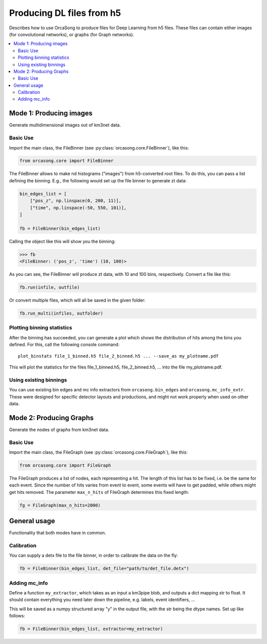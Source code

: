 .. _orcasong_page:

Producing DL files from h5
==========================

Describes how to use OrcaSong to produce files for Deep Learning
from h5 files. These files can contain either images (for convolutional
networks), or graphs (for Graph networks).

.. contents:: :local:


Mode 1: Producing images
------------------------

Generate multidimensional images out of km3net data.

.. image:: imgs/orcasong_function.PNG
   :height: 400px

Basic Use
^^^^^^^^^

Import the main class, the FileBinner (see
:py:class:`orcasong.core.FileBinner`),
like this:

.. code-block:: python

    from orcasong.core import FileBinner

The FileBinner allows to make nd histograms ("images") from h5-converted root files.
To do this, you can pass a list defining the binning. E.g., the following would
set up the file binner to generate zt data:

.. code-block:: python

    bin_edges_list = [
        ["pos_z", np.linspace(0, 200, 11)],
        ["time", np.linspace(-50, 550, 101)],
    ]

    fb = FileBinner(bin_edges_list)

Calling the object like this will show you the binning:

.. code-block:: python

    >>> fb
    <FileBinner: ('pos_z', 'time') (10, 100)>

As you can see, the FileBinner will produce zt data, with 10 and 100 bins,
respectively.
Convert a file like this:

.. code-block:: python

    fb.run(infile, outfile)

Or convert multiple files, which will all be saved in the given folder:

.. code-block:: python

    fb.run_multi(infiles, outfolder)


Plotting binning statistics
^^^^^^^^^^^^^^^^^^^^^^^^^^^

After the binning has succeeded, you can generate a plot which shows the
distribution of hits among the bins you defined. For this, call the following
console command::

    plot_binstats file_1_binned.h5 file_2_binned.h5 ... --save_as my_plotname.pdf

This will plot the statistics for the files file_1_binned.h5, file_2_binned.h5, ...
into the file my_plotname.pdf.

Using existing binnings
^^^^^^^^^^^^^^^^^^^^^^^

You can use existing bin edges and mc info extractors from ``orcasong.bin_edges``
and ``orcasong.mc_info_extr``. These were designed for specific detector layouts
and productions, and might not work properly when used on other data.


Mode 2: Producing Graphs
------------------------

Generate the nodes of graphs from km3net data.

Basic Use
^^^^^^^^^

Import the main class, the FileGraph (see
:py:class:`orcasong.core.FileGraph`),
like this:

.. code-block:: python

    from orcasong.core import FileGraph

The FileGraph produces a list of nodes, each representing a hit.
The length of this list has to be fixed, i.e. be the same for each event.
Since the number of hits varies from event to event, some events will have to get
padded, while others might get hits removed. The parameter ``max_n_hits``
of FileGraph determines this fixed length:

.. code-block:: python

    fg = FileGraph(max_n_hits=2000)


General usage
-------------

Functionality that both modes have in common.

Calibration
^^^^^^^^^^^

You can supply a detx file to the file binner, in order to
calibrate the data on the fly:

.. code-block:: python

    fb = FileBinner(bin_edges_list, det_file="path/to/det_file.detx")


Adding mc_info
^^^^^^^^^^^^^^

Define a function ``my_extractor``, which takes as an input a km3pipe blob,
and outputs a dict mapping str to float.
It should contain everything you need later down the pipeline, e.g. labels,
event identifiers, ...

This will be saved as a numpy structured array "y" in the output file, with
the str being the dtype names. Set up like follows:

.. code-block:: python

    fb = FileBinner(bin_edges_list, extractor=my_extractor)

